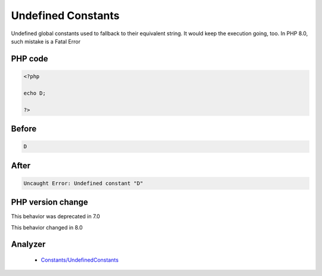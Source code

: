 .. _`undefined-constants`:

Undefined Constants
===================
.. meta::
	:description:
		Undefined Constants: Undefined global constants used to fallback to their equivalent string.
	:twitter:card: summary_large_image
	:twitter:site: @exakat
	:twitter:title: Undefined Constants
	:twitter:description: Undefined Constants: Undefined global constants used to fallback to their equivalent string
	:twitter:creator: @exakat
	:twitter:image:src: https://php-changed-behaviors.readthedocs.io/en/latest/_static/logo.png
	:og:image: https://php-changed-behaviors.readthedocs.io/en/latest/_static/logo.png
	:og:title: Undefined Constants
	:og:type: article
	:og:description: Undefined global constants used to fallback to their equivalent string
	:og:url: https://php-tips.readthedocs.io/en/latest/tips/undefinedConstants.html
	:og:locale: en

Undefined global constants used to fallback to their equivalent string. It would keep the execution going, too. In PHP 8.0, such mistake is a Fatal Error

PHP code
________
.. code-block:: php

   <?php
   
   echo D;
   
   ?>

Before
______
.. code-block:: output

   D

After
______
.. code-block:: output

   Uncaught Error: Undefined constant "D"


PHP version change
__________________
This behavior was deprecated in 7.0

This behavior changed in 8.0


Analyzer
_________

  + `Constants/UndefinedConstants <https://exakat.readthedocs.io/en/latest/Reference/Rules/Constants/UndefinedConstants.html>`_




